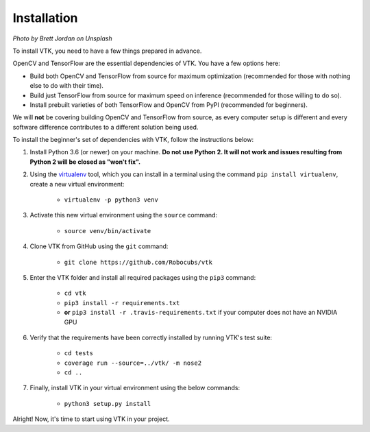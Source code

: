 Installation
============

.. image:: https://images.unsplash.com/photo-1550221997-0f417b27dd74?ixlib=rb-1.2.1&ixid=eyJhcHBfaWQiOjEyMDd9&auto=format&fit=crop&w=1920&q=80

*Photo by Brett Jordan on Unsplash*

To install VTK, you need to have a few things prepared in advance.

OpenCV and TensorFlow are the essential dependencies of VTK. You have a few options here:

* Build both OpenCV and TensorFlow from source for maximum optimization (recommended for those with nothing else to do with their time).
* Build just TensorFlow from source for maximum speed on inference (recommended for those willing to do so).
* Install prebuilt varieties of both TensorFlow and OpenCV from PyPI (recommended for beginners).

We will **not** be covering building OpenCV and TensorFlow from source, as every computer setup is different and every software difference contributes to a different solution being used.

To install the beginner's set of dependencies with VTK, follow the instructions below:

#. Install Python 3.6 (or newer) on your machine. **Do not use Python 2. It will not work and issues resulting from Python 2 will be closed as "won't fix".**
#. Using the `virtualenv <https://virtualenv.pypa.io/en/latest/>`_ tool, which you can install in a terminal using the command ``pip install virtualenv``, create a new virtual environment:

	* ``virtualenv -p python3 venv``

#. Activate this new virtual environment using the ``source`` command:

	* ``source venv/bin/activate``

#. Clone VTK from GitHub using the ``git`` command:

	* ``git clone https://github.com/Robocubs/vtk``

#. Enter the VTK folder and install all required packages using the ``pip3`` command:

	* ``cd vtk``
	* ``pip3 install -r requirements.txt``
	* **or** ``pip3 install -r .travis-requirements.txt`` if your computer does not have an NVIDIA GPU

#. Verify that the requirements have been correctly installed by running VTK's test suite:

	* ``cd tests``
	* ``coverage run --source=../vtk/ -m nose2``
	* ``cd ..``

#. Finally, install VTK in your virtual environment using the below commands:

	* ``python3 setup.py install``

Alright! Now, it's time to start using VTK in your project.